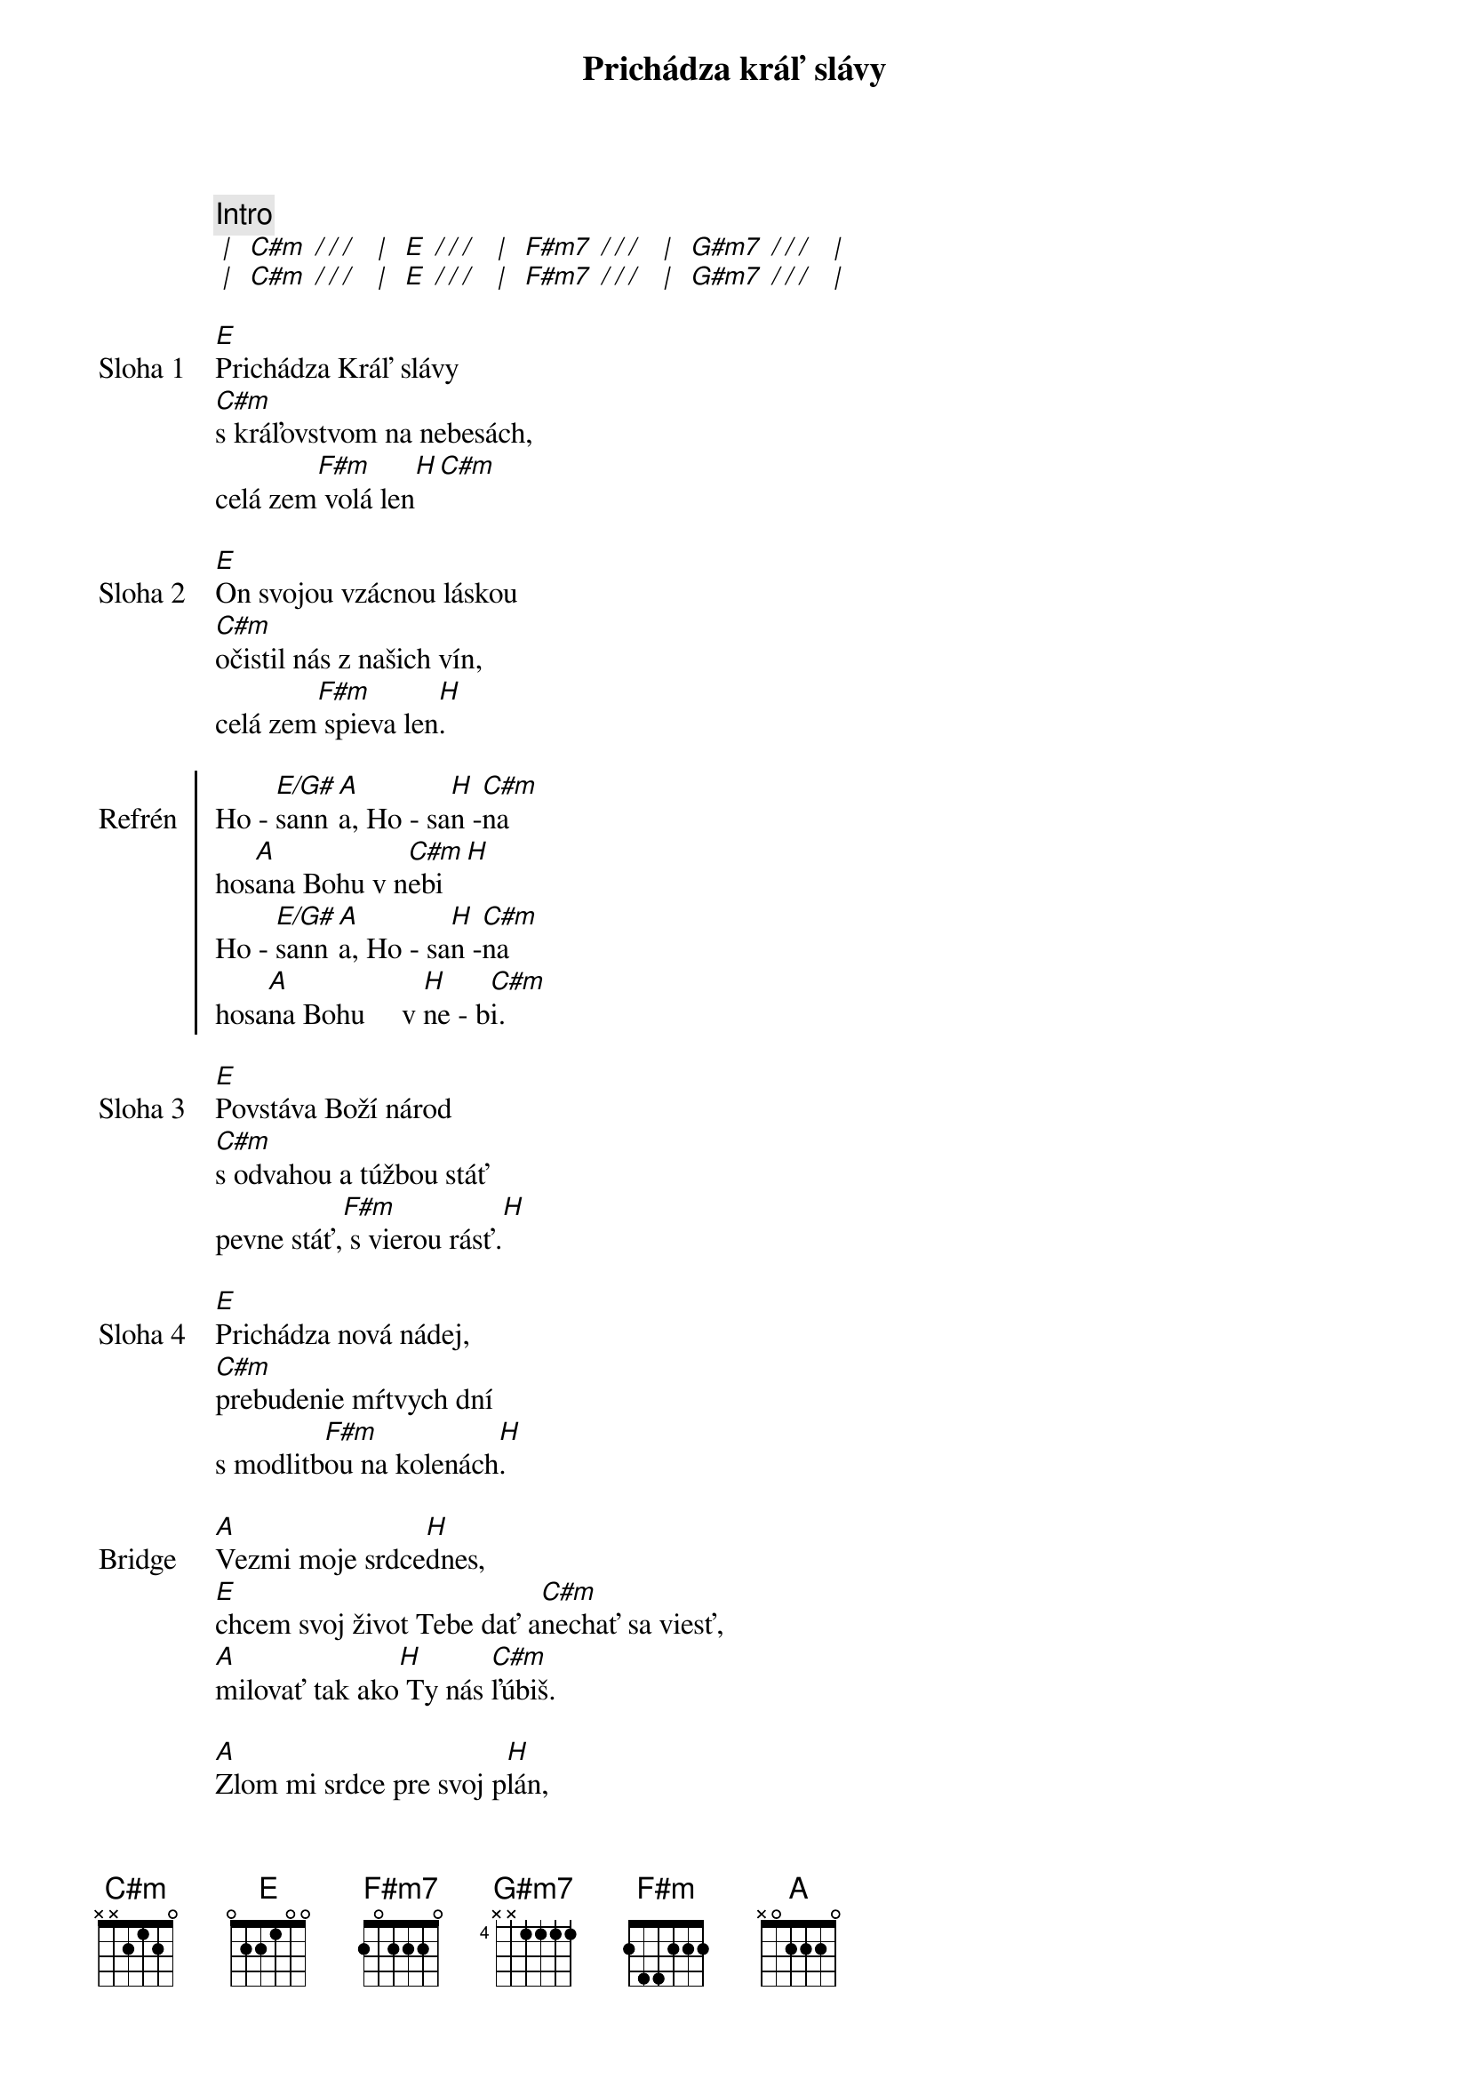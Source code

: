 {title: Prichádza kráľ slávy}

{comment: Intro}
[* | ] [C#m][* / / / ] [* | ] [E][* / / / ] [* | ] [F#m7][* / / / ] [* | ] [G#m7][* / / / ] [* | ]
[* | ] [C#m][* / / / ] [* | ] [E][* / / / ] [* | ] [F#m7][* / / / ] [* | ] [G#m7][* / / / ] [* | ]

{start_of_verse: Sloha 1}
[E]Prichádza Kráľ slávy
[C#m]s kráľovstvom na nebesách,
celá zem[F#m] volá len[H][С#m]

{start_of_verse: Sloha 2}
[E]On svojou vzácnou láskou
[C#m]očistil nás z našich vín,
celá zem[F#m] spieva len[H].
{end_of_verse}

{start_of_chorus: Refrén}
Ho - [E/G#]sann[A]a, Ho - sa[H]n -[C#m]na
hos[A]ana Bohu v n[C#m]ebi[H]
Ho - [E/G#]sann[A]a, Ho - sa[H]n -[C#m]na
hosa[A]na Bohu     v [H]ne - b[C#m]i.
{end_of_chorus}

{start_of_verse: Sloha 3}
[E]Povstáva Boží národ
[C#m]s odvahou a túžbou stáť
pevne stáť,[F#m] s vierou rásť.[H]
{end_of_verse}

{start_of_verse: Sloha 4}
[E]Prichádza nová nádej,
[C#m]prebudenie mŕtvych dní
s modlitb[F#m]ou na kolenách[H].
{end_of_verse}

{start_of_bridge: Bridge}
[A]Vezmi moje srdce[H]dnes,
[E]chcem svoj život Tebe dať a[C#m]nechať sa viesť,
[A]milovať tak ako[H] Ty nás [C#m]ľúbiš.

[A]Zlom mi srdce pre svoj p[H]lán,
[E]všetko to čo mám iba[C#m]tebe dám,
[A]veď ma cestou[H] nádeje do [C#m]večnosti.
{end_of_bridge}

{comment: Refrén}
/: Ho - [E/G#]sann[A]a, Ho - sa[H]n -[C#m]na
hos[A]ana Bohu v n[C#m]ebi[H]
Ho - [E/G#]sann[A]a, Ho - sa[H]n -[C#m]na
hosa[A]na Bohu     v [H]ne - b[C#m]i. :/
hosa[A]na Bohu     v [H]ne - b[E]i.